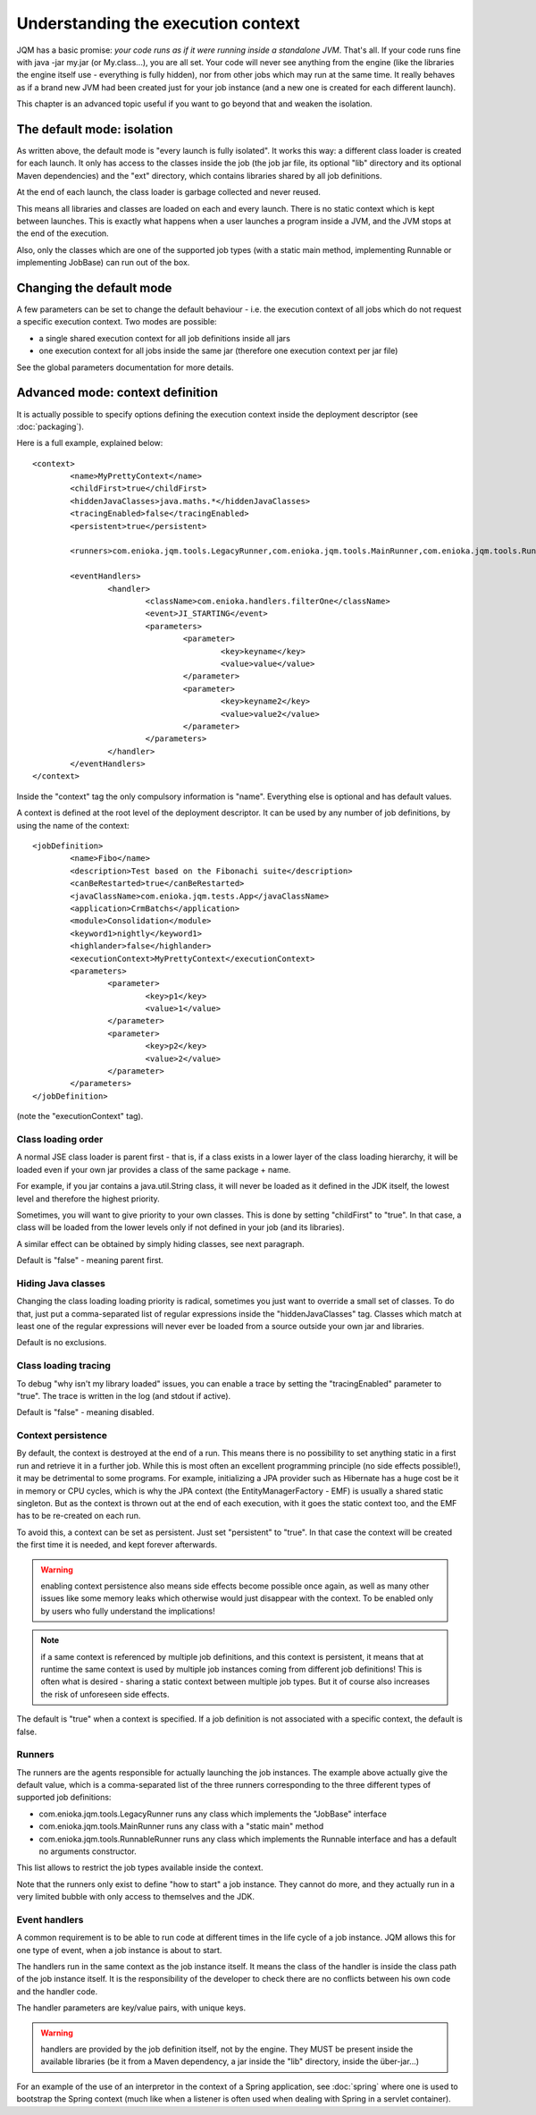 Understanding the execution context
######################################

JQM has a basic promise: *your code runs as if it were running inside a standalone JVM*. That's all.
If your code runs fine with java -jar my.jar (or My.class...), you are all set. Your code will never
see anything from the engine (like the libraries the engine itself use - everything is fully hidden),
nor from other jobs which may run at the same time. It really behaves as if a brand new JVM had been created
just for your job instance (and a new one is created for each different launch).

This chapter is an advanced topic useful if you want to go beyond that and weaken the isolation.

The default mode: isolation
*******************************

As written above, the default mode is "every launch is fully isolated". It works this way: a different class loader
is created for each launch. It only has access to the classes inside the job (the job jar file, its optional "lib" 
directory and its optional Maven dependencies) and the "ext" directory, which contains libraries shared by all job 
definitions.

At the end of each launch, the class loader is garbage collected and never reused.

This means all libraries and classes are loaded on each and every launch. There is no static context which is kept between
launches. This is exactly what happens when a user launches a program inside a JVM, and the JVM stops at the end of the execution.

Also, only the classes which are one of the supported job types (with a static main method, implementing Runnable or implementing JobBase) can run out of the box.

Changing the default mode
******************************

A few parameters can be set to change the default behaviour - i.e. the execution context of all jobs which do not request a specific execution context.
Two modes are possible: 

* a single shared execution context for all job definitions inside all jars
* one execution context for all jobs inside the same jar (therefore one execution context per jar file)

See the global parameters documentation for more details.


Advanced mode: context definition
**************************************

.. highlight:: xml

It is actually possible to specify options defining the execution context inside the deployment descriptor (see :doc:`packaging`).

Here is a full example, explained below::

	<context>
		<name>MyPrettyContext</name>
		<childFirst>true</childFirst>
		<hiddenJavaClasses>java.maths.*</hiddenJavaClasses>
		<tracingEnabled>false</tracingEnabled>
		<persistent>true</persistent>
		
		<runners>com.enioka.jqm.tools.LegacyRunner,com.enioka.jqm.tools.MainRunner,com.enioka.jqm.tools.RunnableRunner</runners>
		
		<eventHandlers>
			<handler>
				<className>com.enioka.handlers.filterOne</className>
				<event>JI_STARTING</event>
				<parameters>
					<parameter>
						<key>keyname</key>
						<value>value</value>
					</parameter>
					<parameter>
						<key>keyname2</key>
						<value>value2</value>
					</parameter>
				</parameters>
			</handler>
		</eventHandlers>
	</context>

Inside the "context" tag the only compulsory information is "name". Everything else is optional and has default values.

A context is defined at the root level of the deployment descriptor. It can be used by any number of job definitions, by using the name of the context::

	<jobDefinition>
		<name>Fibo</name>
		<description>Test based on the Fibonachi suite</description>
		<canBeRestarted>true</canBeRestarted>
		<javaClassName>com.enioka.jqm.tests.App</javaClassName>
		<application>CrmBatchs</application>
		<module>Consolidation</module>
		<keyword1>nightly</keyword1>
		<highlander>false</highlander>
		<executionContext>MyPrettyContext</executionContext>
		<parameters>
			<parameter>
				<key>p1</key>
				<value>1</value>
			</parameter>
			<parameter>
				<key>p2</key>
				<value>2</value>
			</parameter>
		</parameters>
	</jobDefinition>

(note the "executionContext" tag).

Class loading order
+++++++++++++++++++++

A normal JSE class loader is parent first - that is, if a class exists in a lower layer of the class loading hierarchy, 
it will be loaded even if your own jar provides a class of the same package + name.

For example, if you jar contains a java.util.String class, it will never be loaded as it defined in the JDK itself, 
the lowest level and therefore the highest priority.

Sometimes, you will want to give priority to your own classes. This is done by setting "childFirst" to "true". In that case,
a class will be loaded from the lower levels only if not defined in your job (and its libraries).

A similar effect can be obtained by simply hiding classes, see next paragraph.

Default is "false" - meaning parent first.

Hiding Java classes
+++++++++++++++++++++

Changing the class loading loading priority is radical, sometimes you just want to override a small set of classes. To do that, 
just put a comma-separated list of regular expressions inside the "hiddenJavaClasses" tag. Classes which match at least one of the regular expressions will never ever
be loaded from a source outside your own jar and libraries.

Default is no exclusions.

Class loading tracing
+++++++++++++++++++++++

To debug "why isn't my library loaded" issues, you can enable a trace by setting the "tracingEnabled" parameter to "true".
The trace is written in the log (and stdout if active).

Default is "false" - meaning disabled.

Context persistence
+++++++++++++++++++++++++

By default, the context is destroyed at the end of a run. This means there is no possibility to set anything static in a first
run and retrieve it in a further job. While this is most often an excellent programming principle (no side effects possible!), it may
be detrimental to some programs. For example, initializing a JPA provider such as Hibernate has a huge cost be it in memory
or CPU cycles, which is why the JPA context (the EntityManagerFactory - EMF) is usually a shared static singleton. But as the context is
thrown out at the end of each execution, with it goes the static context too, and the EMF has to be re-created on each run.

To avoid this, a context can be set as persistent. Just set "persistent" to "true". In that case the context will be created the
first time it is needed, and kept forever afterwards.

.. warning:: enabling context persistence also means side effects become possible once again, as well as many other issues like some memory leaks
	which otherwise would just disappear with the context. To be enabled only by users who fully understand the implications!

.. note:: if a same context is referenced by multiple job definitions, and this context is persistent, it means that at runtime the same context is used
	by multiple job instances coming from different job definitions! This is often what is desired - sharing a static context between multiple job types.
	But it of course also increases the risk of unforeseen side effects.
	
The default is "true" when a context is specified. If a job definition is not associated with a specific context, the default is false.
	
Runners
+++++++++++

The runners are the agents responsible for actually launching the job instances. The example above actually give the default value, which
is a comma-separated list of the three runners corresponding to the three different types of supported job definitions: 

* com.enioka.jqm.tools.LegacyRunner runs any class which implements the "JobBase" interface
* com.enioka.jqm.tools.MainRunner runs any class with a "static main" method
* com.enioka.jqm.tools.RunnableRunner runs any class which implements the Runnable interface and has a default no arguments constructor.

This list allows to restrict the job types available inside the context.

Note that the runners only exist to define "how to start" a job instance. They cannot do more, and they actually run in a very limited
bubble with only access to themselves and the JDK.

Event handlers
++++++++++++++++

A common requirement is to be able to run code at different times in the life cycle of a job instance. JQM allows this for one type of event, 
when a job instance is about to start.

The handlers run in the same context as the job instance itself. It means the class of the handler is inside the class path of the job instance itself.
It is the responsibility of the developer to check there are no conflicts between his own code and the handler code.

The handler parameters are key/value pairs, with unique keys.

.. warning:: handlers are provided by the job definition itself, not by the engine. They MUST be present inside the available libraries 
	(be it from a Maven dependency, a jar inside the "lib" directory, inside the über-jar...)

For an example of the use of an interpretor in the context of a Spring application, see :doc:`spring` where one is used to bootstrap the Spring context
(much like when a listener is often used when dealing with Spring in a servlet container).

